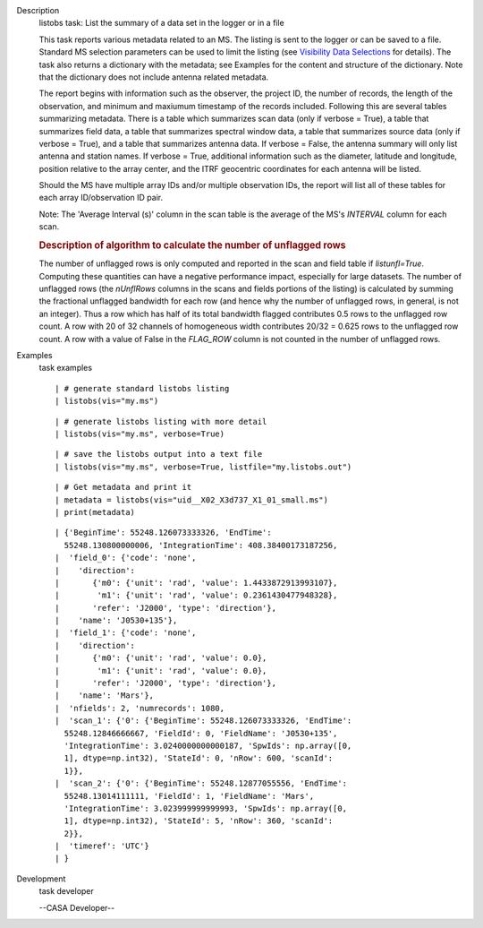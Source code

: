 

.. _Description:

Description
   listobs task: List the summary of a data set in the logger or in a
   file
   
   This task reports various metadata related to an MS. The listing
   is sent to the logger or can be saved to a file. Standard MS
   selection parameters can be used to limit the listing (see
   `Visibility Data
   Selections <https://casa.nrao.edu/casadocs-devel/stable/calibration-and-visibility-data/data-selection-in-a-measurementset>`__
   for details). The task also returns a dictionary with the
   metadata; see Examples for the content and structure of the
   dictionary. Note that the dictionary does not include antenna
   related metadata.
   
   The report begins with information such as the observer, the
   project ID, the number of records, the length of the observation,
   and minimum and maxiumum timestamp of the records included.
   Following this are several tables summarizing metadata. There is a
   table which summarizes scan data (only if verbose = True), a table
   that summarizes field data, a table that summarizes spectral
   window data, a table that summarizes source data (only if verbose
   = True), and a table that summarizes antenna data. If verbose =
   False, the antenna summary will only list antenna and station
   names. If verbose = True, additional information such as the
   diameter, latitude and longitude, position relative to the array
   center, and the ITRF geocentric coordinates for each antenna will
   be listed.
   
   Should the MS have multiple array IDs and/or multiple observation
   IDs, the report will list all of these tables for each array
   ID/observation ID pair.
   
   Note: The 'Average Interval (s)' column in the scan table is the
   average of the MS's *INTERVAL* column for each scan.
   
    
   
   .. rubric:: Description of algorithm to calculate the number of
      unflagged rows
      
   
   The number of unflagged rows is only computed and reported in the
   scan and field table if *listunfl=True*. Computing these
   quantities can have a negative performance impact, especially for
   large datasets. The number of unflagged rows (the *nUnflRows*
   columns in the scans and fields portions of the listing) is
   calculated by summing the fractional unflagged bandwidth for each
   row (and hence why the number of unflagged rows, in general, is
   not an integer). Thus a row which has half of its total bandwidth
   flagged contributes 0.5 rows to the unflagged row count. A row
   with 20 of 32 channels of homogeneous width contributes 20/32 =
   0.625 rows to the unflagged row count. A row with a value of False
   in the *FLAG_ROW* column is not counted in the number of unflagged
   rows.
   

.. _Examples:

Examples
   task examples
   
   ::
   
      | # generate standard listobs listing
      | listobs(vis="my.ms")
   
   ::
   
      | # generate listobs listing with more detail
      | listobs(vis="my.ms", verbose=True)
   
   ::
   
      | # save the listobs output into a text file
      | listobs(vis="my.ms", verbose=True, listfile="my.listobs.out")
   
   ::
   
      | # Get metadata and print it
      | metadata = listobs(vis="uid__X02_X3d737_X1_01_small.ms")
      | print(metadata)
   
   ::
   
      | {'BeginTime': 55248.126073333326, 'EndTime':
        55248.130800000006, 'IntegrationTime': 408.38400173187256,
      |  'field_0': {'code': 'none',
      |    'direction':
      |       {'m0': {'unit': 'rad', 'value': 1.4433872913993107},
      |        'm1': {'unit': 'rad', 'value': 0.2361430477948328},
      |       'refer': 'J2000', 'type': 'direction'},
      |    'name': 'J0530+135'},
      |  'field_1': {'code': 'none',
      |    'direction':
      |       {'m0': {'unit': 'rad', 'value': 0.0},
      |        'm1': {'unit': 'rad', 'value': 0.0},
      |       'refer': 'J2000', 'type': 'direction'},
      |    'name': 'Mars'},
      |  'nfields': 2, 'numrecords': 1080,
      |  'scan_1': {'0': {'BeginTime': 55248.126073333326, 'EndTime':
        55248.12846666667, 'FieldId': 0, 'FieldName': 'J0530+135',
        'IntegrationTime': 3.0240000000000187, 'SpwIds': np.array([0,
        1], dtype=np.int32), 'StateId': 0, 'nRow': 600, 'scanId':
        1}},
      |  'scan_2': {'0': {'BeginTime': 55248.12877055556, 'EndTime':
        55248.13014111111, 'FieldId': 1, 'FieldName': 'Mars',
        'IntegrationTime': 3.023999999999993, 'SpwIds': np.array([0,
        1], dtype=np.int32), 'StateId': 5, 'nRow': 360, 'scanId':
        2}},
      |  'timeref': 'UTC'}
      | }
   

.. _Development:

Development
   task developer
   
   --CASA Developer--
   
   
